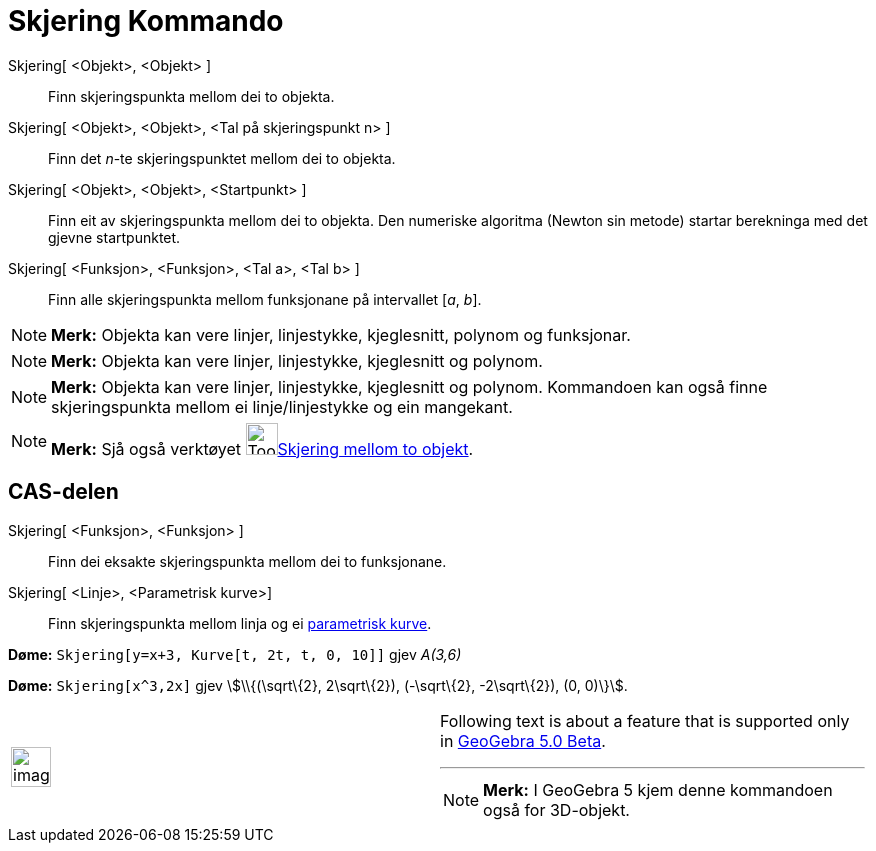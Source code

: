 = Skjering Kommando
:page-en: commands/Intersect
ifdef::env-github[:imagesdir: /nn/modules/ROOT/assets/images]

Skjering[ <Objekt>, <Objekt> ]::
  Finn skjeringspunkta mellom dei to objekta.
Skjering[ <Objekt>, <Objekt>, <Tal på skjeringspunkt n> ]::
  Finn det _n_-te skjeringspunktet mellom dei to objekta.
Skjering[ <Objekt>, <Objekt>, <Startpunkt> ]::
  Finn eit av skjeringspunkta mellom dei to objekta. Den numeriske algoritma (Newton sin metode) startar berekninga med
  det gjevne startpunktet.
Skjering[ <Funksjon>, <Funksjon>, <Tal a>, <Tal b> ]::
  Finn alle skjeringspunkta mellom funksjonane på intervallet [_a_, _b_].

[NOTE]
====

*Merk:* Objekta kan vere linjer, linjestykke, kjeglesnitt, polynom og funksjonar.

====

[NOTE]
====

*Merk:* Objekta kan vere linjer, linjestykke, kjeglesnitt og polynom.

====

[NOTE]
====

*Merk:* Objekta kan vere linjer, linjestykke, kjeglesnitt og polynom. Kommandoen kan også finne skjeringspunkta mellom
ei linje/linjestykke og ein mangekant.

====

[NOTE]
====

*Merk:* Sjå også verktøyet image:Tool_Intersect_Two_Objects.gif[Tool Intersect Two
Objects.gif,width=32,height=32]xref:/tools/Skjering_mellom_to_objekt.adoc[Skjering mellom to objekt].

====

== CAS-delen

Skjering[ <Funksjon>, <Funksjon> ]::
  Finn dei eksakte skjeringspunkta mellom dei to funksjonane.
Skjering[ <Linje>, <Parametrisk kurve>]::
  Finn skjeringspunkta mellom linja og ei xref:/Kurver.adoc[parametrisk kurve].

[EXAMPLE]
====

*Døme:* `++Skjering[y=x+3, Kurve[t, 2t, t, 0, 10]]++` gjev _A(3,6)_

====

[EXAMPLE]
====

*Døme:* `++Skjering[x^3,2x]++` gjev stem:[\\{(\sqrt\{2}, 2\sqrt\{2}), (-\sqrt\{2}, -2\sqrt\{2}), (0, 0)\}].

====

[width="100%",cols="50%,50%",]
|===
a|
image:Ambox_content.png[image,width=40,height=40]

a|
Following text is about a feature that is supported only in
xref:/s_index_php?title=Release_Notes_GeoGebra_5_0_action=edit_redlink=1.adoc[GeoGebra 5.0 Beta].

'''''

[NOTE]
====

*Merk:* I GeoGebra 5 kjem denne kommandoen også for 3D-objekt.

====

|===
